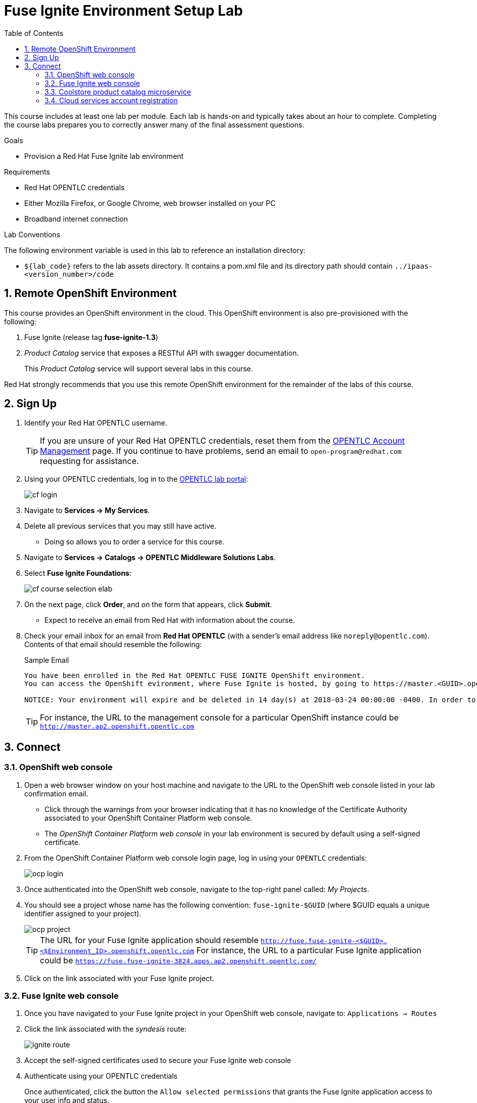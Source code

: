 :scrollbar:
:data-uri:
:toc2:
:linkattrs:
:coursevm:


= Fuse Ignite Environment Setup Lab

This course includes at least one lab per module.
Each lab is hands-on and typically takes about an hour to complete.
Completing the course labs prepares you to correctly answer many of the final assessment questions.

.Goals
* Provision a Red Hat Fuse Ignite lab environment

.Requirements
* Red Hat OPENTLC credentials
* Either Mozilla Firefox, or Google Chrome, web browser installed on your PC
* Broadband internet connection

.Lab Conventions
The following environment variable is used in this lab to reference an installation directory:

* `${lab_code}` refers to the lab assets directory.
It contains a pom.xml file and its directory path should contain `../ipaas-<version_number>/code`

:numbered:

== Remote OpenShift Environment

This course provides an OpenShift environment in the cloud.
This OpenShift environment is also pre-provisioned with the following:

. Fuse Ignite (release tag *fuse-ignite-1.3*)
. _Product Catalog_ service that exposes a RESTful API with swagger documentation.
+
This _Product Catalog_ service will support several labs in this course.

Red Hat strongly recommends that you use this remote OpenShift environment for the remainder of the labs of this course.

== Sign Up
. Identify your Red Hat OPENTLC username.
+
[TIP]
If you are unsure of your Red Hat OPENTLC credentials, reset them from the link:https://www.opentlc.com/pwm/private/Login[OPENTLC Account Management^] page. If you continue to have problems, send an email to `open-program@redhat.com` requesting for assistance.

. Using your OPENTLC credentials, log in to the link:https://labs.opentlc.com/[OPENTLC lab portal^]:
+
image::images/cf_login.png[]

. Navigate to *Services -> My Services*.
. Delete all previous services that you may still have active.
* Doing so allows you to order a service for this course.

. Navigate to *Services -> Catalogs -> OPENTLC Middleware Solutions Labs*.
. Select *Fuse Ignite Foundations*:
+
image::images/cf_course_selection_elab.png[]

. On the next page, click *Order*, and on the form that appears, click *Submit*.
* Expect to receive an email from Red Hat with information about the course.

. Check your email inbox for an email from *Red Hat OPENTLC* (with a sender's email address like `noreply@opentlc.com`). Contents of that email should resemble the following:
+
.Sample Email
[source,text]
-----
You have been enrolled in the Red Hat OPENTLC FUSE IGNITE OpenShift environment.
You can access the OpenShift evironment, where Fuse Ignite is hosted, by going to https://master.<GUID>.openshift.opentlc.com and logging in using <YOUR OPENTLC ID>.

NOTICE: Your environment will expire and be deleted in 14 day(s) at 2018-03-24 00:00:00 -0400. In order to conserve resources we cannot archive or restore any data in this environment. All data will be lost upon expiration.
-----
+
[TIP]
For instance, the URL to the management console for a particular OpenShift instance could be `http://master.ap2.openshift.opentlc.com`


== Connect

=== OpenShift web console

. Open a web browser window on your host machine and navigate to the URL to the OpenShift web console listed in your lab confirmation email.
* Click through the warnings from your browser indicating that it has no knowledge of the Certificate Authority associated to your OpenShift Container Platform web console.
* The _OpenShift Container Platform web console_ in your lab environment is secured by default using a self-signed certificate.

. From the OpenShift Container Platform web console login page, log in using your `OPENTLC` credentials:
+
image::images/ocp_login.png[]

. Once authenticated into the OpenShift web console, navigate to the top-right panel called:  _My Projects_.
. You should see a project whose name has the following convention:  `fuse-ignite-$GUID`  (where $GUID equals a unique identifier assigned to your project).
+
image::images/ocp_project.png[]
+
[TIP]
The URL for your Fuse Ignite application should resemble `http://fuse.fuse-ignite-<$GUID>.<$Environment_ID>.openshift.opentlc.com`
For instance, the URL to a particular Fuse Ignite application could be `https://fuse.fuse-ignite-3824.apps.ap2.openshift.opentlc.com/`
+
. Click on the link associated with your Fuse Ignite project.

=== Fuse Ignite web console

. Once you have navigated to your Fuse Ignite project in your OpenShift web console, navigate to: `Applications -> Routes`
. Click the link associated with the _syndesis_ route:
+
image::images/ignite_route.png[]
. Accept the self-signed certificates used to secure your Fuse Ignite web console
. Authenticate using your OPENTLC credentials
+
Once authenticated, click the button the  `Allow selected permissions` that grants the Fuse Ignite application access to your user info and status.
+
image::images/authorize_access.png[]
. Once you login you should be able to see the Fuse Ignite web console, from the perspective of *Home*:
+
image::images/fi_home.png[]
+
. On the web console, *System Metrics* are displayed. These describe:
.. The number of connections available
.. The number of integrations in use
.. The total number of messages serviced by integrations
.. The uptime for Fuse Ignite
+
. Click on the person icon located at the top right hand corner of the console.
. Notice the *Logout* option, selecting this will end your session with the Fuse Ignite console and be logged out.
. Click on the question mark icon located at the top right hand corner of the console.
. Notice the options for a tutorial, a user guide and support information appear. If you require help with Fuse Ignite, these will provide the necessary assistance to you.
. Click on the icon of three horizontal bars located on the top left hand corner of the console.
. Notice that the left-hand panel containing options like *Integrations* and *Customizations* disappears. Click the icon to have the panel re-appear.
. Navigate through the other aspects of left-hand panel on your own. Detailed explanation on the use of these features are provided in the subsequent labs.

=== Coolstore product catalog microservice

. Construct the URL for the *Coolstore Product Catalog Microservice*, by replacing the first occurrence of `fuse` in the URL for the console of the Fuse Ignite project, with `catalog-service` instead.
+
[TIP]
The URL for your Microservice should resemble `http://catalog-service-fuse-ignite-<$GUID>.<$Environment_ID>.openshift.opentlc.com`
For instance, the URL to a particular instance of this Microservice could be `http://catalog-service-fuse-ignite-3824.apps.ap2.openshift.opentlc.com`
+
. Open another web browser window on your host machine and navigate to the URL for the *Coolstore Product Catalog Microservice* identified from the email from *Red Hat OPENTLC*.
. Notice the JSON output from the Microservice, displayed in the web browser window.
. You now have a working Fuse Ignite lab environment from which to conduct labs. In addition, you can use the Microservice for your labs.

There is a total two software applications hosted on the OPENTLC OpenShift Container Platform lab environment:
1. Fuse Ignite - for Integration tooling
[NOTE]
2. Coolstore Product Catalog Microservice - for specific integration lab use

=== Cloud services account registration

The course will involve the use of Cloud services, so accounts for these Cloud services have to be registered as a pre-requisite.

. link:https://aws.amazon.com/free/start-your-free-trial/[Register] for a trial Amazon Web Services (AWS) account.
. link:https://developer.salesforce.com/signup/[Register] for a Salesforce Developer Edition account.
. link:https://help.twitter.com/en/create-twitter-account[Register] for a Twitter account.
. Register for a free web hosting service account.

You are now ready to proceed with enterprise integration work using Red Hat Fuse Ignite.

:numbered!:
